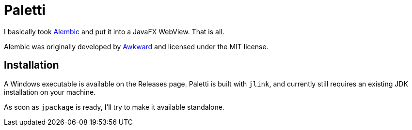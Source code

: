 = Paletti

I basically took https://alembicforsketch.com/[Alembic] and put it into a JavaFX WebView.
That is all.

Alembic was originally developed by https://www.awkward.co/[Awkward] and licensed under the MIT license.

== Installation

A Windows executable is available on the Releases page.
Paletti is built with `jlink`, and currently still requires an existing JDK installation on your machine.

As soon as `jpackage` is ready, I'll try to make it available standalone.
